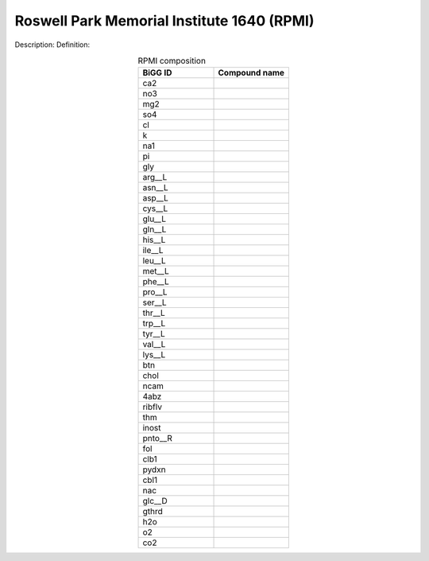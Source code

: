 Roswell Park Memorial Institute 1640 (RPMI)
^^^^^^^^^^^^^^^^^^^^^^^^^^^^^^^^^^^^^^^^^^^
Description:
Definition:

.. list-table:: RPMI composition
  :name: rpmi_comp
  :align: center
  :widths: 25 25
  :header-rows: 1

  * - BiGG ID
    - Compound name
  * - ca2
    -
  * - no3
    -
  * - mg2
    -
  * - so4
    -
  * - cl
    -
  * - k
    -
  * - na1
    -
  * - pi
    -
  * - gly
    -
  * - arg__L
    -
  * - asn__L
    -
  * - asp__L
    -
  * - cys__L
    -
  * - glu__L
    -
  * - gln__L
    -
  * - his__L
    -
  * - ile__L
    -
  * - leu__L
    -
  * - met__L
    -
  * - phe__L
    -
  * - pro__L
    -
  * - ser__L
    -
  * - thr__L
    -
  * - trp__L
    -
  * - tyr__L
    -
  * - val__L
    -
  * - lys__L
    -
  * - btn
    -
  * - chol
    -
  * - ncam
    -
  * - 4abz
    -
  * - ribflv
    -
  * - thm
    -
  * - inost
    -
  * - pnto__R
    -
  * - fol
    -
  * - clb1
    -
  * - pydxn
    -
  * - cbl1
    -
  * - nac
    -
  * - glc__D
    -
  * - gthrd
    -
  * - h2o
    -
  * - o2
    -
  * - co2
    -